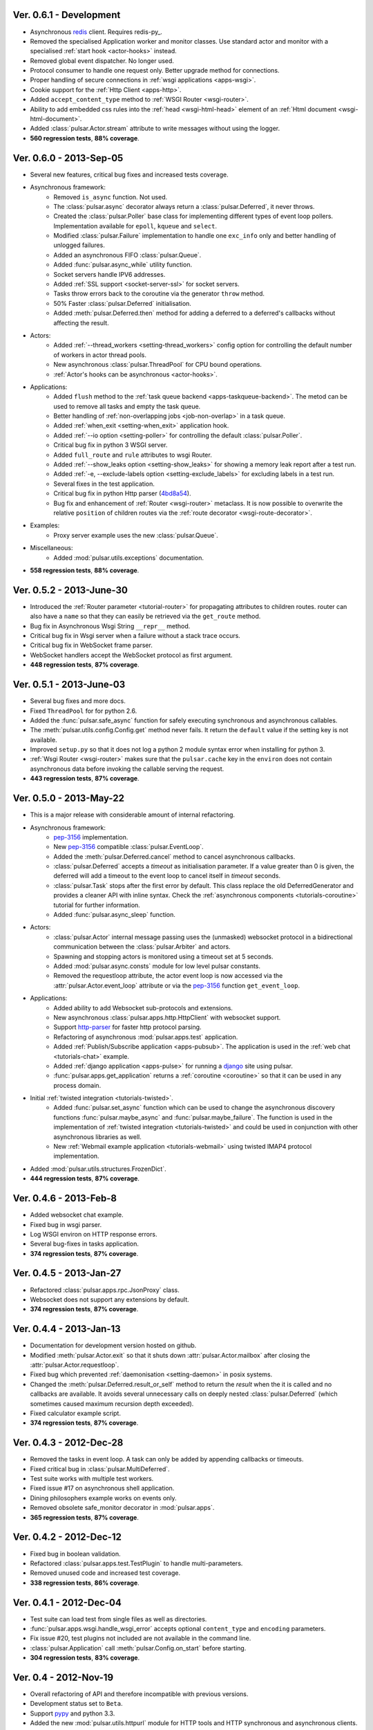 Ver. 0.6.1 - Development
===========================
* Asynchronous redis_ client. Requires redis-py_.
* Removed the specialised Application worker and monitor classes.
  Use standard actor and monitor with a specialised
  :ref:`start hook <actor-hooks>` instead. 
* Removed global event dispatcher. No longer used.
* Protocol consumer to handle one request only. Better upgrade method for connections.
* Proper handling of secure connections in :ref:`wsgi applications <apps-wsgi>`.
* Cookie support for the :ref:`Http Client <apps-http>`.
* Added ``accept_content_type`` method to :ref:`WSGI Router <wsgi-router>`.
* Ability to add embedded css rules into the :ref:`head <wsgi-html-head>`
  element of an :ref:`Html document <wsgi-html-document>`.
* Added :class:`pulsar.Actor.stream` attribute to write messages without using
  the logger.
* **560 regression tests**, **88% coverage**.

Ver. 0.6.0 - 2013-Sep-05
===========================
* Several new features, critical bug fixes and increased tests coverage.
* Asynchronous framework:
    * Removed ``is_async`` function. Not used.
    * The :class:`pulsar.async` decorator always return a
      :class:`pulsar.Deferred`, it never throws.
    * Created the :class:`pulsar.Poller` base class for implementing different
      types of event loop pollers. Implementation available for ``epoll``,
      ``kqueue`` and ``select``.
    * Modified :class:`pulsar.Failure` implementation to handle one ``exc_info``
      only and better handling of unlogged failures.
    * Added an asynchronous FIFO :class:`pulsar.Queue`.
    * Added :func:`pulsar.async_while` utility function.
    * Socket servers handle IPV6 addresses.
    * Added :ref:`SSL support <socket-server-ssl>` for socket servers.
    * Tasks throw errors back to the coroutine via the generator ``throw``
      method.
    * 50% Faster :class:`pulsar.Deferred` initialisation.
    * Added :meth:`pulsar.Deferred.then` method for adding a deferred to a
      deferred's callbacks without affecting the result.
  
* Actors:
    * Added :ref:`--thread_workers <setting-thread_workers>` config option
      for controlling the default number of workers in actor thread pools.
    * New asynchronous :class:`pulsar.ThreadPool` for CPU bound operations.
    * :ref:`Actor's hooks can be asynchronous <actor-hooks>`.
    
* Applications:
    * Added ``flush`` method to the
      :ref:`task queue backend <apps-taskqueue-backend>`.
      The metod can be used to remove all tasks and empty the task queue.
    * Better handling of :ref:`non-overlapping jobs <job-non-overlap>`
      in a task queue.
    * Added :ref:`when_exit <setting-when_exit>` application hook.
    * Added :ref:`--io option <setting-poller>` for controlling the default
      :class:`pulsar.Poller`.
    * Critical bug fix in python 3 WSGI server.
    * Added ``full_route`` and ``rule`` attributes to wsgi Router.
    * Added :ref:`--show_leaks option <setting-show_leaks>`
      for showing a memory leak report after a test run.
    * Added :ref:`-e, --exclude-labels option <setting-exclude_labels>`
      for excluding labels in a test run.
    * Several fixes in the test application.
    * Critical bug fix in python Http parser (4bd8a54_).
    * Bug fix and enhancement of :ref:`Router <wsgi-router>` metaclass. It
      is now possible to overwrite the relative ``position`` of children routes
      via the :ref:`route decorator <wsgi-route-decorator>`.
      
* Examples:
    * Proxy server example uses the new :class:`pulsar.Queue`.
    
* Miscellaneous:
    * Added :mod:`pulsar.utils.exceptions` documentation.

* **558 regression tests**, **88% coverage**.

.. _4bd8a54: https://github.com/quantmind/pulsar/commit/4bd8a540c4cb7887b65e409fa0f61a36a29590dc

Ver. 0.5.2 - 2013-June-30
==============================
* Introduced the :ref:`Router parameter <tutorial-router>` for propagating
  attributes to children routes. router can also have a ``name`` so that
  they can easily be retrieved via the ``get_route`` method.
* Bug fix in Asynchronous Wsgi String ``__repr__`` method.
* Critical bug fix in Wsgi server when a failure without a stack trace occurs.
* Critical bug fix in WebSocket frame parser.
* WebSocket handlers accept the WebSocket protocol as first argument.
* **448 regression tests**, **87% coverage**.

Ver. 0.5.1 - 2013-June-03
==============================
* Several bug fixes and more docs.
* Fixed ``ThreadPool`` for for python 2.6.
* Added the :func:`pulsar.safe_async` function for safely executing synchronous
  and asynchronous callables.
* The :meth:`pulsar.utils.config.Config.get` method never fails. It return the
  ``default`` value if the setting key is not available.
* Improved ``setup.py`` so that it does not log a python 2 module syntax error
  when installing for python 3.
* :ref:`Wsgi Router <wsgi-router>` makes sure that the ``pulsar.cache`` key in
  the ``environ`` does not contain asynchronous data before invoking the
  callable serving the request.
* **443 regression tests**, **87% coverage**.

Ver. 0.5.0 - 2013-May-22
==============================
* This is a major release with considerable amount of internal refactoring.
* Asynchronous framework:
   * pep-3156_ implementation.
   * New pep-3156_ compatible :class:`pulsar.EventLoop`.
   * Added the :meth:`pulsar.Deferred.cancel` method to cancel asynchronous
     callbacks.
   * :class:`pulsar.Deferred` accepts a *timeout* as initialisation parameter.
     If a value greater than 0 is given, the deferred will add a timeout to the
     event loop to cancel itself in *timeout* seconds.
   * :class:`pulsar.Task` stops after the first error by default.
     This class replace the old DeferredGenerator and provides a cleaner
     API with inline syntax. Check the
     :ref:`asynchronous components <tutorials-coroutine>` tutorial for
     further information.
   * Added :func:`pulsar.async_sleep` function.
   
* Actors:
   * :class:`pulsar.Actor` internal message passing uses the (unmasked)
     websocket protocol in a bidirectional communication between the
     :class:`pulsar.Arbiter` and actors.
   * Spawning and stopping actors is monitored using a timeout set at 5 seconds.
   * Added :mod:`pulsar.async.consts` module for low level pulsar constants.
   * Removed the requestloop attribute, the actor event loop is now accessed
     via the :attr:`pulsar.Actor.event_loop` attribute or via the pep-3156_
     function ``get_event_loop``.
     
* Applications:
    * Added ability to add Websocket sub-protocols and extensions.
    * New asynchronous :class:`pulsar.apps.http.HttpClient` with websocket
      support.
    * Support http-parser_ for faster http protocol parsing.
    * Refactoring of asynchronous :mod:`pulsar.apps.test` application.
    * Added :ref:`Publish/Subscribe application <apps-pubsub>`. The application
      is used in the :ref:`web chat <tutorials-chat>` example.
    * Added :ref:`django application <apps-pulse>` for running a django_
      site using pulsar.
    * :func:`pulsar.apps.get_application` returns a :ref:`coroutine <coroutine>`
      so that it can be used in any process domain.

* Initial :ref:`twisted integration <tutorials-twisted>`.
   * Added :func:`pulsar.set_async` function which can be used to change
     the asynchronous discovery functions :func:`pulsar.maybe_async`
     and :func:`pulsar.maybe_failure`. The function is used in the
     implementation of :ref:`twisted integration <tutorials-twisted>` and could
     be used in conjunction with other asynchronous libraries as well.
   * New :ref:`Webmail example application <tutorials-webmail>` using twisted
     IMAP4 protocol implementation.
* Added :mod:`pulsar.utils.structures.FrozenDict`.
* **444 regression tests**, **87% coverage**.

Ver. 0.4.6 - 2013-Feb-8
==============================
* Added websocket chat example.
* Fixed bug in wsgi parser.
* Log WSGI environ on HTTP response errors.
* Several bug-fixes in tasks application.
* **374 regression tests**, **87% coverage**.

Ver. 0.4.5 - 2013-Jan-27
==============================
* Refactored :class:`pulsar.apps.rpc.JsonProxy` class.
* Websocket does not support any extensions by default.
* **374 regression tests**, **87% coverage**.

Ver. 0.4.4 - 2013-Jan-13
==============================
* Documentation for development version hosted on github.
* Modified :meth:`pulsar.Actor.exit` so that it shuts down :attr:`pulsar.Actor.mailbox`
  after closing the :attr:`pulsar.Actor.requestloop`.
* Fixed bug which prevented :ref:`daemonisation <setting-daemon>` in posix systems.
* Changed the :meth:`pulsar.Deferred.result_or_self` method to return the
  *result* when the it is called and no callbacks are available.
  It avoids several unnecessary calls on deeply nested :class:`pulsar.Deferred`
  (which sometimes caused maximum recursion depth exceeded).
* Fixed calculator example script.
* **374 regression tests**, **87% coverage**.

Ver. 0.4.3 - 2012-Dec-28
==============================
* Removed the tasks in event loop. A task can only be added by appending
  callbacks or timeouts.
* Fixed critical bug in :class:`pulsar.MultiDeferred`.
* Test suite works with multiple test workers.
* Fixed issue #17 on asynchronous shell application.
* Dining philosophers example works on events only.
* Removed obsolete safe_monitor decorator in :mod:`pulsar.apps`.
* **365 regression tests**, **87% coverage**.

Ver. 0.4.2 - 2012-Dec-12
==============================
* Fixed bug in boolean validation.
* Refactored :class:`pulsar.apps.test.TestPlugin` to handle multi-parameters.
* Removed unused code and increased test coverage.
* **338 regression tests**, **86% coverage**.

Ver. 0.4.1 - 2012-Dec-04
==============================
* Test suite can load test from single files as well as directories.
* :func:`pulsar.apps.wsgi.handle_wsgi_error` accepts optional ``content_type``
  and ``encoding`` parameters.
* Fix issue #20, test plugins not included are not available in the command line.
* :class:`pulsar.Application` call :meth:`pulsar.Config.on_start` before starting.
* **304 regression tests**, **83% coverage**.

Ver. 0.4 - 2012-Nov-19
============================
* Overall refactoring of API and therefore incompatible with previous versions.
* Development status set to ``Beta``.
* Support pypy_ and python 3.3.
* Added the new :mod:`pulsar.utils.httpurl` module for HTTP tools and HTTP 
  synchronous and asynchronous clients.
* Refactored :class:`pulsar.Deferred` to be more compatible with twisted. You
  can add separate callbacks for handling errors.
* Added :class:`pulsar.MultiDeferred` for handling a group of asynchronous
  elements independent from each other.
* The :class:`pulsar.Mailbox` does not derive from :class:`threading.Thread` so
  that the eventloop can be restarted.
* Removed the :class:`ActorMetaClass`. Remote functions are specified using
  a dictionary.
* Socket and WSGI :class:`pulsar.Application` are built on top of the new
  :class:`pulsar.AsyncSocketServer` framework class.
* **303 regression tests**, **83% coverage**.

Ver. 0.3 - 2012-May-03
============================
* Development status set to ``Alpha``.
* This version brings several bug fixes, more tests, more docs, and improvements
  in the :mod:`pulsar.apps.tasks` application.
* Added :meth:`pulsar.apps.tasks.Job.send_to_queue` method for allowing
  :meth:`pulsar.apps.tasks.Task` to create new tasks. 
* The current :class:`pulsar.Actor` is always available on the current thread
  ``actor`` attribute.
* Trap errors in :meth:`pulsar.IOLoop.do_loop_tasks` to avoid having monitors
  crashing the arbiter.
* Added :func:`pulsar.system.system_info` function which returns system information
  regarding a running process. It requires psutil_.
* Added global :func:`pulsar.spawn` and :func:`pulsar.send` functions for
  creating and communicating between :class:`pulsar.Actor`.
* Fixed critical bug in :meth:`pulsar.net.HttpResponse.default_headers`.
* Added :meth:`pulsar.utils.http.Headers.pop` method.
* Allow :attr:`pulsar.apps.tasks.Job.can_overlap` to be a callable.
* Added :attr:`pulsar.apps.tasks.Job.doc_syntax` attribute which defaults to
  ``"markdown"``.
* :class:`pulsar.Application` can specify a version which overrides
  :attr:`pulsar.__version__`.
* Added Profile test plugin to :ref:`test application <apps-test>`.
* Task scheduler check for expired tasks via the
  :meth:`pulsar.apps.tasks.Task.check_unready_tasks` method.
* PEP 386-compliant version number.
* Setup does not fail when C extensions fail to compile.
* **95 regression tests**, **75% coverage**.

Ver. 0.2.1 - 2011-Dec-18
=======================================
* Catch errors in :func:`pulsar.apps.test.run_on_arbiter`.
* Added new setting for configuring http responses when an unhandled error
  occurs (Issue #7). 
* It is possible to access the actor :attr:`pulsar.Actor.ioloop` form the
  current thread ``ioloop`` attribute.
* Removed outbox and replaced inbox with :attr:`Actor.mailbox`.
* windowsservice wrapper handle pulsar command lines options.
* Modified the WsgiResponse handling of streamed content.
* Tests can be run in python 2.6 if ``unittest2`` package is installed.
* Fixed chunked transfer encoding.
* Fixed critical bug in socket server :class:`pulsar.Mailbox`. Each client connections
  has its own buffer.
* **71 regression tests**

Ver. 0.2.0 - 2011-Nov-05
=======================================
* A more stable pre-alpha release with overall code refactoring and a lot
  more documentation.
* Fully asynchronous applications.
* Complete re-design of :mod:`pulsar.apps.test` application.
* Added :class:`pulsar.Mailbox` classes for handling message passing between actors.
* Added :mod:`pulsar.apps.ws`, an asynchronous websocket application for pulsar.
* Created the :mod:`pulsar.net` module for internet primitive.
* Added a wrapper class for using pulsar with windows services.
* Removed the `pulsar.worker` module.
* Moved `http.rpc` module to `apps`.
* Introduced context manager for `pulsar.apps.tasks` to handle logs and exceptions.
* **61 regression tests**

Ver. 0.1.0 - 2011-Aug-24
=======================================

* First (very) pre-alpha release.
* Working for python 2.6 and up, including python 3.
* Five different applications: HTTP server, RPC server, distributed task queue,
  asynchronous test suite and asynchronous shell.
* **35 regression tests**

.. _psutil: http://code.google.com/p/psutil/
.. _pypy: http://pypy.org/
.. _pep-3156: http://www.python.org/dev/peps/pep-3156/
.. _http-parser: https://github.com/benoitc/http-parser
.. _django: https://www.djangoproject.com/
.. _redis: http://redis.io/
.. _redis-py_: https://github.com/andymccurdy/redis-py